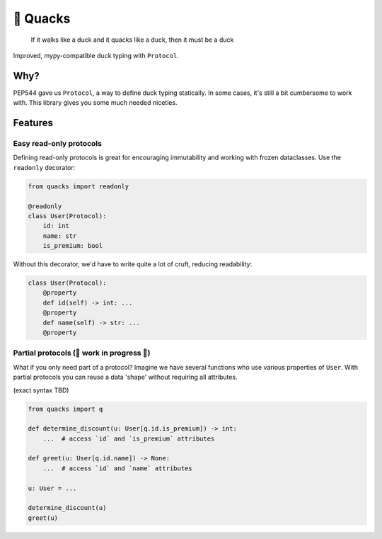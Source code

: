 🦆 Quacks
=========

.. image:: https://img.shields.io/pypi/v/quacks.svg
   :target: https://pypi.python.org/pypi/quacks

.. image:: https://img.shields.io/pypi/l/quacks.svg
   :target: https://pypi.python.org/pypi/quacks

.. image:: https://img.shields.io/pypi/pyversions/quacks.svg
   :target: https://pypi.python.org/pypi/quacks

.. image:: https://img.shields.io/readthedocs/quacks.svg
   :target: http://quacks.readthedocs.io/

.. image:: https://img.shields.io/badge/code%20style-black-000000.svg
   :target: https://github.com/psf/black

.. epigraph::

  If it walks like a duck and it quacks like a duck, then it must be a duck

Improved, mypy-compatible duck typing with ``Protocol``.

Why?
----

PEP544 gave us ``Protocol``, a way to define duck typing statically.
In some cases, it's still a bit cumbersome to work with.
This library gives you some much needed niceties.

Features
--------

Easy read-only protocols
^^^^^^^^^^^^^^^^^^^^^^^^

Defining read-only protocols is great for encouraging immutability and
working with frozen dataclasses. Use the ``readonly`` decorator:


.. code-block:: python

    from quacks import readonly

    @readonly
    class User(Protocol):
        id: int
        name: str
        is_premium: bool

Without this decorator, we'd have to write quite a lot of cruft,
reducing readability:


.. code-block:: python

    class User(Protocol):
        @property
        def id(self) -> int: ...
        @property
        def name(self) -> str: ...
        @property

Partial protocols (🚧 work in progress 🚧)
^^^^^^^^^^^^^^^^^^^^^^^^^^^^^^^^^^^^^^^^^^

What if you only need part of a protocol?
Imagine we have several functions who use various properties of ``User``.
With partial protocols you can reuse a data 'shape' without requiring
all attributes.

(exact syntax TBD)

.. code-block:: python

    from quacks import q

    def determine_discount(u: User[q.id.is_premium]) -> int:
        ...  # access `id` and `is_premium` attributes

    def greet(u: User[q.id.name]) -> None:
        ...  # access `id` and `name` attributes

    u: User = ...

    determine_discount(u)
    greet(u)
